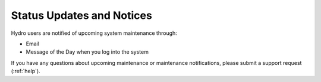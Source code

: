 .. _status:

Status Updates and Notices
=============================

Hydro users are notified of upcoming system maintenance through:

- Email
- Message of the Day when you log into the system

If you have any questions about upcoming maintenance or maintenance notifications, please submit a support request (:ref:`help`).
